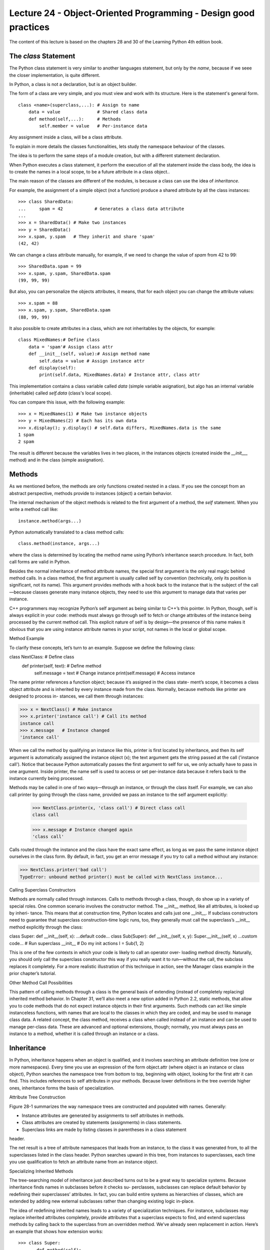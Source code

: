 Lecture 24 - Object-Oriented Programming - Design good practices
-----------------------------------------------------------------

The content of this lecture is based on the chapters 28 and 30
of the Learning Python 4th edition book.

.. como iniciar clases
.. clases cohecionadas
.. sin acoplamiento
.. no crear clases que lo hagan todo
.. clases representan entidades
.. Diseño OO


.. Learning Python 4th, chapter 28

The `class` Statement
~~~~~~~~~~~~~~~~~~~~~

The Python class statement is very similar to another languages statement,
but only by the *name*, because if we seee the closer implementation, is quite
different.

In Python, a class is not a declaration, but is an object builder.

The form of a class are very simple, and you must view and work
with its structure. Here is the statement's general form.

::

    class <name>(superclass,...): # Assign to name
        data = value              # Shared class data
        def method(self,...):     # Methods
            self.member = value   # Per-instance data


Any assignment inside a class, will be a class attribute.

To explain in more details the classes functionalities,
lets study the namespace behaviour of the classes.

The idea is to perform the same steps of a module creation,
but with a different statement declaration.

When Python executes a class statement,
it perform the execution of all the statement inside
the class body, the idea is to create the names in a local
scope, to be a future attribute in a class object..

The main reason of the classes are different of the modules,
is because a class can use the idea of `inheritance`.

For example, the assignment of a simple object (not a function)
produce a shared attribute by all the class instances:

::

    >>> class SharedData:
    ...     spam = 42            # Generates a class data attribute
    ...
    >>> x = SharedData() # Make two instances
    >>> y = SharedData()
    >>> x.spam, y.spam   # They inherit and share 'spam'
    (42, 42)
    
We can change a class attribute manually, for example,
if we need to change the value of `spam` from 42 to 99:

::

    >>> SharedData.spam = 99
    >>> x.spam, y.spam, SharedData.spam
    (99, 99, 99)

But also, you can personalize the objects attributes,
it means, that for each object you can change the attribute values:

::

    >>> x.spam = 88
    >>> x.spam, y.spam, SharedData.spam
    (88, 99, 99)

It also possible to create attributes in a class,
which are not inheritables by the objects,
for example:

::

    class MixedNames:# Define class
        data = 'spam'# Assign class attr
        def __init__(self, value):# Assign method name
            self.data = value # Assign instance attr
        def display(self):
            print(self.data, MixedNames.data) # Instance attr, class attr

This implementation contains a class variable called `data` (simple variable asignation), but
algo has an internal variable (inheritable) called `self.data` (class's local scope).

You can compare this issue, with the following example:

::

    >>> x = MixedNames(1) # Make two instance objects
    >>> y = MixedNames(2) # Each has its own data
    >>> x.display(); y.display() # self.data differs, MixedNames.data is the same
    1 spam
    2 spam

The result is different because the variables lives in two places,
in the instances objects (created inside the `__init___` method)
and in the class (simple assignation).

Methods
~~~~~~~

As we mentioned before, the methods are only functions created nested in a class.
If you see the concept from an abstract perspective, methods provide to instances (object)
a certain behavior.

The internal mechanism of the object methods is related to the first
argument of a method, the `self` statement.
When you write a method call like:

::

    instance.method(args...)

Python automatically translated to a class method calls:

::

    class.method(instance, args...)


where the class is determined by locating the method name using Python’s inheritance
search procedure. In fact, both call forms are valid in Python.

Besides the normal inheritance of method attribute names, the special first argument
is the only real magic behind method calls. In a class method, the first argument is
usually called self by convention (technically, only its position is significant, not its
name). This argument provides methods with a hook back to the instance that is the
subject of the call—because classes generate many instance objects, they need to use
this argument to manage data that varies per instance.

C++ programmers may recognize Python’s self argument as being similar to C++’s
this pointer. In Python, though, self is always explicit in your code: methods must
always go through self to fetch or change attributes of the instance being processed
by the current method call. This explicit nature of self is by design—the presence of
this name makes it obvious that you are using instance attribute names in your script,
not names in the local or global scope.

Method Example

To clarify these concepts, let’s turn to an example. Suppose we define the following
class:

class NextClass: # Define class
    def printer(self, text): # Define method
        self.message = text # Change instance
        print(self.message) # Access instance

The name printer references a function object; because it’s assigned in the class state-
ment’s scope, it becomes a class object attribute and is inherited by every instance made
from the class. Normally, because methods like printer are designed to process in-
stances, we call them through instances:

>>> x = NextClass() # Make instance
>>> x.printer('instance call') # Call its method
instance call
>>> x.message  	# Instance changed
'instance call'

When we call the method by qualifying an instance like this, printer is first located by
inheritance, and then its self argument is automatically assigned the instance object
(x); the text argument gets the string passed at the call ('instance call'). Notice that
because Python automatically passes the first argument to self for us, we only actually
have to pass in one argument. Inside printer, the name self is used to access or set
per-instance data because it refers back to the instance currently being processed.

Methods may be called in one of two ways—through an instance, or through the class
itself. For example, we can also call printer by going through the class name, provided
we pass an instance to the self argument explicitly:

    >>> NextClass.printer(x, 'class call') # Direct class call
    class call


    >>> x.message # Instance changed again
    'class call'


Calls routed through the instance and the class have the exact same effect, as long as
we pass the same instance object ourselves in the class form. By default, in fact, you get
an error message if you try to call a method without any instance:

>>> NextClass.printer('bad call')
TypeError: unbound method printer() must be called with NextClass instance...


Calling Superclass Constructors

Methods are normally called through instances. Calls to methods through a class,
though, do show up in a variety of special roles. One common scenario involves the
constructor method. The __init__ method, like all attributes, is looked up by inheri-
tance. This means that at construction time, Python locates and calls just one
__init__. If subclass constructors need to guarantee that superclass construction-time
logic runs, too, they generally must call the superclass’s __init__ method explicitly
through the class:

class Super:
def __init__(self, x):
...default code...
class Sub(Super):
def __init__(self, x, y):
Super.__init__(self, x)
...custom code...
# Run superclass __init__
# Do my init actions
I = Sub(1, 2)

This is one of the few contexts in which your code is likely to call an operator over-
loading method directly. Naturally, you should only call the superclass constructor this
way if you really want it to run—without the call, the subclass replaces it completely.
For a more realistic illustration of this technique in action, see the Manager class example
in the prior chapter’s tutorial.

Other Method Call Possibilities

This pattern of calling methods through a class is the general basis of extending (instead
of completely replacing) inherited method behavior. In Chapter 31, we’ll also meet a
new option added in Python 2.2, static methods, that allow you to code methods that
do not expect instance objects in their first arguments. Such methods can act like simple
instanceless functions, with names that are local to the classes in which they are coded,
and may be used to manage class data. A related concept, the class method, receives a
class when called instead of an instance and can be used to manage per-class data. These
are advanced and optional extensions, though; normally, you must always pass an
instance to a method, whether it is called through an instance or a class.

Inheritance
~~~~~~~~~~~

In Python, inheritance happens when an object is qualified, and it involves searching
an attribute definition tree (one or more namespaces). Every time you use an expression
of the form object.attr (where object is an instance or class object), Python searches
the namespace tree from bottom to top, beginning with object, looking for the first
attr it can find. This includes references to self attributes in your methods. Because
lower definitions in the tree override higher ones, inheritance forms the basis of
specialization.

Attribute Tree Construction

Figure 28-1 summarizes the way namespace trees are constructed and populated with
names. Generally:

• Instance attributes are generated by assignments to self attributes in methods.
• Class attributes are created by statements (assignments) in class statements.
• Superclass links are made by listing classes in parentheses in a class statement
header.

The net result is a tree of attribute namespaces that leads from an instance, to the class
it was generated from, to all the superclasses listed in the class header. Python searches
upward in this tree, from instances to superclasses, each time you use qualification to
fetch an attribute name from an instance object.

Specializing Inherited Methods

The tree-searching model of inheritance just described turns out to be a great way to
specialize systems. Because inheritance finds names in subclasses before it checks su-
perclasses, subclasses can replace default behavior by redefining their superclasses’
attributes. In fact, you can build entire systems as hierarchies of classes, which are
extended by adding new external subclasses rather than changing existing logic
in-place.

The idea of redefining inherited names leads to a variety of specialization techniques.
For instance, subclasses may replace inherited attributes completely, provide attributes
that a superclass expects to find, and extend superclass methods by calling back to the
superclass from an overridden method. We’ve already seen replacement in action.
Here’s an example that shows how extension works:

::

    >>> class Super:
    ...    def method(self):
    ...    print('in Super.method')
    ...
    >>> class Sub(Super):
    ...    def method(self): # Override method
    ...    print('starting Sub.method') # Add actions here
    ...    Super.method(self) # Run default action
    ...    print('ending Sub.method')
    ...

DIAGRAMA


Namespaces
~~~~~~~~~~

Now that we’ve examined class and instance objects, the Python namespace story is
complete. For reference, I’ll quickly summarize all the rules used to resolve names here.
The first things you need to remember are that qualified and unqualified names are
treated differently, and that some scopes serve to initialize object namespaces:

• Unqualified names (e.g., X) deal with scopes.
• Qualified attribute names (e.g., object.X) use object namespaces.
• Some scopes initialize object namespaces (for modules and classes).

Simple Names: Global Unless Assigned

Unqualified simple names follow the LEGB lexical scoping rule outlined for functions
in Chapter 17:

Assignment (X = value)
	Makes names local: creates or changes the name X in the current local scope, unless
	declared global.

Reference (X)
	Looks for the name X in the current local scope, then any and all enclosing func-
	tions, then the current global scope, then the built-in scope.

Attribute Names: Object Namespaces

Qualified attribute names refer to attributes of specific objects and obey the rules for
modules and classes. For class and instance objects, the reference rules are augmented
to include the inheritance search procedure:

Assignment (object.X = value)
	Creates or alters the attribute name X in the namespace of the object being quali-
	fied, and none other. Inheritance-tree climbing happens only on attribute refer-
	ence, not on attribute assignment.
Reference (object.X)
	For class-based objects, searches for the attribute name X in object, then in all
	accessible classes above it, using the inheritance search procedure. For nonclass
	objects such as modules, fetches X from object directly.

The “Zen” of Python Namespaces: Assignments Classify Names

With distinct search procedures for qualified and unqualified names, and multiple
lookup layers for both, it can sometimes be difficult to tell where a name will wind up
going. In Python, the place where you assign a name is crucial—it fully determines the
scope or object in which a name will reside. The file manynames.py illustrates how this
principle translates to code and summarizes the namespace ideas we have seen through-
out this book:

::

    # manynames.py
    X = 11 # Global (module) name/attribute (X, or manynames.X)
    def f():
        print(X) # Access global X (11)
    def g():
        X = 22 # Local (function) variable (X, hides module X)
        print(X)
    class C:
        X = 33 # Class attribute (C.X)
        def m(self):
            X = 44 # Local variable in method (X)
            self.X = 55 # Instance attribute (instance.X)
    

This file assigns the same name, X, five times. Because this name is assigned in five
different locations, though, all five Xs in this program are completely different variables.
From top to bottom, the assignments to X here generate: a module attribute (11), a local
variable in a function (22), a class attribute (33), a local variable in a method (44), and
an instance attribute (55). Although all five are named X, the fact that they are all as-
signed at different places in the source code or to different objects makes all of these
unique variables.

You should take the time to study this example carefully because it collects ideas we’ve
been exploring throughout the last few parts of this book. When it makes sense to you,
you will have achieved a sort of Python namespace nirvana. Of course, an alternative
route to nirvana is to simply run the program and see what happens. Here’s the re-
mainder of this source file, which makes an instance and prints all the Xs that it can fetch:

# manynames.py, continued
if __name__ == '__main__':
    print(X) # 11: module (a.k.a. manynames.X outside file)
    f() # 11: global
    g() # 22: local
    print(X) # 11: module name unchanged

    obj = C() # Make instance
    print(obj.X)  # 33: class name inherited by instance
    
    obj.m() # Attach attribute name X to instance now
    print(obj.X) # 55: instance
    print(C.X) # 33: class (a.k.a. obj.X if no X in instance)
    
    #print(C.m.X) # FAILS: only visible in method
    #print(g.X) # FAILS: only visible in function
    
The outputs that are printed when the file is run are noted in the comments in the code;
trace through them to see which variable named X is being accessed each time. Notice
in particular that we can go through the class to fetch its attribute (C.X), but we can
never fetch local variables in functions or methods from outside their def statements.
Locals are visible only to other code within the def, and in fact only live in memory
while a call to the function or method is executing.

Some of the names defined by this file are visible outside the file to other modules, but
recall that we must always import before we can access names in another file—that is
the main point of modules, after all:

# otherfile.py
import manynames
X = 66
print(X)
print(manynames.X)
# 66: the global here
# 11: globals become attributes after imports
manynames.f()
manynames.g()
# 11: manynames's X, not the one here!
# 22: local in other file's function
print(manynames.C.X)
I = manynames.C()
print(I.X)
I.m()
print(I.X)
# 33: attribute of class in other module
# 33: still from class here
# 55: now from instance!


Notice here how manynames.f() prints the X in manynames, not the X assigned in this file—
scopes are always determined by the position of assignments in your source code (i.e.,
lexically) and are never influenced by what imports what or who imports whom. Also,
notice that the instance’s own X is not created until we call I.m()—attributes, like all
variables, spring into existence when assigned, and not before. Normally we create
instance attributes by assigning them in class __init__ constructor methods, but this
isn’t the only option.

Finally, as we learned in Chapter 17, it’s also possible for a function to change names
outside itself, with global and (in Python 3.0) nonlocal statements—these statements
provide write access, but also modify assignment’s namespace binding rules:

X = 11
# Global in module
def g1():
print(X)
# Reference global in module
def g2():
global X
X = 22
# Change global in module
def h1():
X = 33
def nested():
print(X)
def h2():
X = 33
def nested():
nonlocal X
X = 44
# Local in function
# Reference local in enclosing scope
# Local in function
# Python 3.0 statement
# Change local in enclosing scope

Of course, you generally shouldn’t use the same name for every variable in your script—
but as this example demonstrates, even if you do, Python’s namespaces will work to
keep names used in one context from accidentally clashing with those used in another.

Documentation
~~~~~~~~~~~~~

The docstring can be used by classes and by the class components,
being strings literals to describe the mechanism and details of some
Python statement, using the `__doc__` reserver function.
(this can be used by modules, functions, classes and methods).

The following example summarizes the places where doctstrings can show up
in the code.

::
    # File: docstr.py
    
    "I am: docstr.__doc__"
    
    def func(args):
        "I am: docstr.func.__doc__"
        pass
    class spam:
        "I am: spam.__doc__ or docstr.spam.__doc__"
        def method(self, arg):
            "I am: spam.method.__doc__ or self.method.__doc__"
            pass

The main advantage is that they stick around at runtime,
and are very useful for not-trivial implementations.

::

    >>> import docstr
    >>> docstr.__doc__
    'I am: docstr.__doc__'
    >>> docstr.func.__doc__
    'I am: docstr.func.__doc__'
    >>> docstr.spam.__doc__
    'I am: spam.__doc__ or docstr.spam.__doc__'
    >>> docstr.spam.method.__doc__
    'I am: spam.method.__doc__ or self.method.__doc__'

Classes vs Modules
~~~~~~~~~~~~~~~~~~

Will be good to clarify the difference between this two Python namespaces,
because their are very similar.

* Modules
 * Are data/logic packages
 * Are created by writing Python files or C extensions
 * Are used by being imported

* Classes
 * Implement new objects
 * Are created by class statements
 * Are used by being called
 * Always live within a module

Is important to note that the `classes` support extra features that modules don't,
for example, the multiple instance generation, inheritance, etc.

Python and OOP
~~~~~~~~~~~~~~

Let’s begin with a review—Python’s implementation of OOP can be summarized by
three ideas:

Inheritance
	Inheritance is based on attribute lookup in Python (in X.name expressions).

Polymorphism
	In X.method, the meaning of method depends on the type (class) of X.

Encapsulation
	Methods and operators implement behavior; data hiding is a convention by default.

By now, you should have a good feel for what inheritance is all about in Python. We’ve
also talked about Python’s polymorphism a few times already; it flows from Python’s
lack of type declarations. Because attributes are always resolved at runtime, objects that
implement the same interfaces are interchangeable; clients don’t need to know what
sorts of objects are implementing the methods they call.

Encapsulation means packaging in Python—that is, hiding implementation details be-
hind an object’s interface. It does not mean enforced privacy, though that can be
implemented with code, as we’ll see in Chapter 38. Encapsulation allows the imple-
mentation of an object’s interface to be changed without impacting the users of that
object.

Overloading by Call Signatures (or Not)

Some OOP languages also define polymorphism to mean overloading functions based
on the type signatures of their arguments. But because there are no type declarations
in Python, this concept doesn’t really apply; polymorphism in Python is based on object
interfaces, not types.

You can try to overload methods by their argument lists, like this:

class C:
def meth(self, x):
...
def meth(self, x, y, z):
...

This code will run, but because the def simply assigns an object to a name in the class’s
scope, the last definition of the method function is the only one that will be retained
(it’s just as if you say X = 1 and then X = 2; X will be 2).

Type-based selections can always be coded using the type-testing ideas we met in
Chapters 4 and 9, or the argument list tools introduced in Chapter 18:

::

    class C:
        def meth(self, *args):
            if len(args) == 1:
            ...
            elif type(arg[0]) == int:
            ...

You normally shouldn’t do this, though—as described in Chapter 16, you should write
your code to expect an object interface, not a specific data type. That way, it will be
useful for a broader category of types and applications, both now and in the future:

class C:
def meth(self, x):
x.operation()
# Assume x does the right thing

It’s also generally considered better to use distinct method names for distinct opera-
tions, rather than relying on call signatures (no matter what language you code in).

Although Python’s object model is straightforward, much of the art in OOP is in the
way we combine classes to achieve a program’s goals. The next section begins a tour
of some of the ways larger programs use classes to their advantage.


`Is-a` relationships
~~~~~~~~~~~~~~~~~~~~

We’ve explored the mechanics of inheritance in depth already, but I’d like to show you
an example of how it can be used to model real-world relationships. From a program-
mer’s point of view, inheritance is kicked off by attribute qualifications, which trigger
searches for names in instances, their classes, and then any superclasses. From a de-
signer’s point of view, inheritance is a way to specify set membership: a class defines a
set of properties that may be inherited and customized by more specific sets (i.e.,
subclasses).

To illustrate, let’s put that pizza-making robot we talked about at the start of this part
of the book to work. Suppose we’ve decided to explore alternative career paths and
open a pizza restaurant. One of the first things we’ll need to do is hire employees to
serve customers, prepare the food, and so on. Being engineers at heart, we’ve decided
to build a robot to make the pizzas; but being politically and cybernetically correct,
we’ve also decided to make our robot a full-fledged employee with a salary.

Our pizza shop team can be defined by the four classes in the example file,
employees.py. The most general class, Employee, provides common behavior such as
bumping up salaries (giveRaise) and printing (__repr__). There are two kinds of em-
ployees, and so two subclasses of Employee: Chef and Server. Both override the inherited
work method to print more specific messages. Finally, our pizza robot is modeled by an
even more specific class: PizzaRobot is a kind of Chef, which is a kind of Employee. In
OOP terms, we call these relationships “is-a” links: a robot is a chef, which is a(n)
employee. Here’s the employees.py file:

class Employee:
def __init__(self, name, salary=0):
self.name
= name
self.salary = salary
def giveRaise(self, percent):
self.salary = self.salary + (self.salary * percent)
def work(self):
print(self.name, "does stuff")
def __repr__(self):
return "<Employee: name=%s, salary=%s>" % (self.name, self.salary)
class Chef(Employee):
def __init__(self, name):
Employee.__init__(self, name, 50000)
def work(self):
print(self.name, "makes food")
class Server(Employee):
def __init__(self, name):
Employee.__init__(self, name, 40000)
def work(self):
print(self.name, "interfaces with customer")
class PizzaRobot(Chef):

def __init__(self, name):
Chef.__init__(self, name)
def work(self):
print(self.name, "makes pizza")
if __name__ == "__main__":
bob = PizzaRobot('bob')
print(bob)
bob.work()
bob.giveRaise(0.20)
print(bob); print()
# Make a robot named bob
# Run inherited __repr__
# Run type-specific action
# Give bob a 20% raise
for klass in Employee, Chef, Server, PizzaRobot:
obj = klass(klass.__name__)
obj.work()

When we run the self-test code included in this module, we create a pizza-making robot
named bob, which inherits names from three classes: PizzaRobot, Chef, and Employee.
For instance, printing bob runs the Employee.__repr__ method, and giving bob a raise
invokes Employee.giveRaise because that’s where the inheritance search finds that
method:

C:\python\examples> python employees.py
<Employee: name=bob, salary=50000>
bob makes pizza
<Employee: name=bob, salary=60000.0>
Employee does stuff
Chef makes food
Server interfaces with customer
PizzaRobot makes pizza

In a class hierarchy like this, you can usually make instances of any of the classes, not
just the ones at the bottom. For instance, the for loop in this module’s self-test code
creates instances of all four classes; each responds differently when asked to work be-
cause the work method is different in each. Really, these classes just simulate real-world
objects; work prints a message for the time being, but it could be expanded to do real
work later.


`Has-a` relationships
~~~~~~~~~~~~~~~~~~~~~

The notion of composition was introduced in Chapter 25. From a programmer’s point
of view, composition involves embedding other objects in a container object, and ac-
tivating them to implement container methods. To a designer, composition is another
way to represent relationships in a problem domain. But, rather than set membership,
composition has to do with components—parts of a whole.

Composition also reflects the relationships between parts, called a “has-a” relation-
ships. Some OOP design texts refer to composition as aggregation (or distinguish be-
tween the two terms by using aggregation to describe a weaker dependency between
container and contained); in this text, a “composition” simply refers to a collection of
embedded objects. The composite class generally provides an interface all its own and
implements it by directing the embedded objects.

Now that we’ve implemented our employees, let’s put them in the pizza shop and let
them get busy. Our pizza shop is a composite object: it has an oven, and it has employees
like servers and chefs. When a customer enters and places an order, the components
of the shop spring into action—the server takes the order, the chef makes the pizza,
and so on. The following example (the file pizzashop.py) simulates all the objects and
relationships in this scenario:

from employees import PizzaRobot, Server
class Customer:
def __init__(self, name):
self.name = name
def order(self, server):
print(self.name, "orders from", server)
def pay(self, server):
print(self.name, "pays for item to", server)
class Oven:
def bake(self):
print("oven bakes")
class PizzaShop:
def __init__(self):
self.server = Server('Pat')
self.chef
= PizzaRobot('Bob')
self.oven
= Oven()
def order(self, name):
customer = Customer(name)
customer.order(self.server)
self.chef.work()
self.oven.bake()
customer.pay(self.server)
if __name__ == "__main__":
scene = PizzaShop()
scene.order('Homer')
print('...')
scene.order('Shaggy')
# Embed other objects
# A robot named bob
# Activate other objects
# Customer orders from server
# Make the composite
# Simulate Homer's order
# Simulate Shaggy's order

The PizzaShop class is a container and controller; its constructor makes and embeds
instances of the employee classes we wrote in the last section, as well as an Oven class
defined here. When this module’s self-test code calls the PizzaShop order method, the
embedded objects are asked to carry out their actions in turn. Notice that we make a
new Customer object for each order, and we pass on the embedded Server object to
Customer methods; customers come and go, but the server is part of the pizza shop
composite. Also notice that employees are still involved in an inheritance relationship;
composition and inheritance are complementary tools.

When we run this module, our pizza shop handles two orders—one from Homer, and
then one from Shaggy:
C:\python\examples> python pizzashop.py
Homer orders from <Employee: name=Pat, salary=40000>
Bob makes pizza
oven bakes
Homer pays for item to <Employee: name=Pat, salary=40000>
...
Shaggy orders from <Employee: name=Pat, salary=40000>
Bob makes pizza
oven bakes
Shaggy pays for item to <Employee: name=Pat, salary=40000>

Again, this is mostly just a toy simulation, but the objects and interactions are repre-
sentative of composites at work. As a rule of thumb, classes can represent just about
any objects and relationships you can express in a sentence; just replace nouns with
classes, and verbs with methods, and you’ll have a first cut at a design.

Stream Processors Revisited

For a more realistic composition example, recall the generic data stream processor
function we partially coded in the introduction to OOP in Chapter 25:

def processor(reader, converter, writer):
while 1:
data = reader.read()
if not data: break
data = converter(data)
writer.write(data)

Rather than using a simple function here, we might code this as a class that uses com-
position to do its work to provide more structure and support inheritance. The fol-
lowing file, streams.py, demonstrates one way to code the class:

class Processor:
def __init__(self, reader, writer):
self.reader = reader
self.writer = writer
def process(self):
while 1:
data = self.reader.readline()
if not data: break
data = self.converter(data)
self.writer.write(data)
def converter(self, data):
assert False, 'converter must be defined'
# Or raise exception

This class defines a converter method that it expects subclasses to fill in; it’s an example
of the abstract superclass model we outlined in Chapter 28 (more on assert in
Part VII). Coded this way, reader and writer objects are embedded within the class
instance (composition), and we supply the conversion logic in a subclass rather than
passing in a converter function (inheritance). The file converters.py shows how:


from streams import Processor
class Uppercase(Processor):
def converter(self, data):
return data.upper()
if __name__ == '__main__':
import sys
obj = Uppercase(open('spam.txt'), sys.stdout)
obj.process()

Here, the Uppercase class inherits the stream-processing loop logic (and anything else
that may be coded in its superclasses). It needs to define only what is unique about it—
the data conversion logic. When this file is run, it makes and runs an instance that reads
from the file spam.txt and writes the uppercase equivalent of that file to the stdout
stream:

C:\lp4e> type spam.txt
spam
Spam
SPAM!
C:\lp4e> python converters.py
SPAM
SPAM
SPAM!

To process different sorts of streams, pass in different sorts of objects to the class con-
struction call. Here, we use an output file instead of a stream:

C:\lp4e> python
>>> import converters
>>> prog = converters.Uppercase(open('spam.txt'), open('spamup.txt', 'w'))
>>> prog.process()
C:\lp4e> type spamup.txt
SPAM
SPAM
SPAM!

But, as suggested earlier, we could also pass in arbitrary objects wrapped up in classes
that define the required input and output method interfaces. Here’s a simple example
that passes in a writer class that wraps up the text inside HTML tags:

C:\lp4e> python
>>> from converters import Uppercase
>>>
>>> class HTMLize:
...
def write(self, line):
...
print('<PRE>%s</PRE>' % line.rstrip())
...
>>> Uppercase(open('spam.txt'), HTMLize()).process()
<PRE>SPAM</PRE>
<PRE>SPAM</PRE>
<PRE>SPAM!</PRE>

If you trace through this example’s control flow, you’ll see that we get both uppercase
conversion (by inheritance) and HTML formatting (by composition), even though the
core processing logic in the original Processor superclass knows nothing about either
step. The processing code only cares that writers have a write method and that a method
named convert is defined; it doesn’t care what those methods do when they are called.
Such polymorphism and encapsulation of logic is behind much of the power of classes.

As is, the Processor superclass only provides a file-scanning loop. In more realistic
work, we might extend it to support additional programming tools for its subclasses,
and, in the process, turn it into a full-blown framework. Coding such a tool once in a
superclass enables you to reuse it in all of your programs. Even in this simple example,
because so much is packaged and inherited with classes, all we had to code was the
HTML formatting step; the rest was free.

For another example of composition at work, see exercise 9 at the end of Chapter 31
and its solution in Appendix B; it’s similar to the pizza shop example. We’ve focused
on inheritance in this book because that is the main tool that the Python language itself
provides for OOP. But, in practice, composition is used as much as inheritance as a
way to structure classes, especially in larger systems. As we’ve seen, inheritance and
composition are often complementary (and sometimes alternative) techniques. Because
composition is a design issue outside the scope of the Python language and this book,
though, I’ll defer to other resources for more on this topic.

